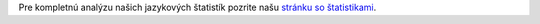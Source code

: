 Pre kompletnú analýzu našich jazykových štatistík pozrite našu `stránku so štatistikami <../statistics>`_. 
